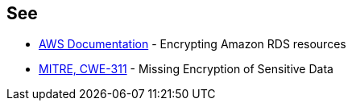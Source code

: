 == See

* https://docs.aws.amazon.com/AmazonRDS/latest/UserGuide/Overview.Encryption.html[AWS Documentation] - Encrypting Amazon RDS resources
* https://cwe.mitre.org/data/definitions/311[MITRE, CWE-311] - Missing Encryption of Sensitive Data
